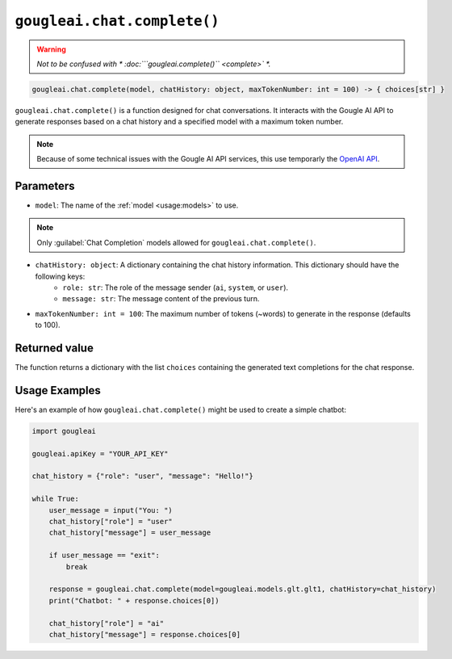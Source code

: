 ``gougleai.chat.complete()``
=============================

.. warning::
	*Not to be confused with * :doc:```gougleai.complete()`` <complete>` *.*

.. code-block::

   gougleai.chat.complete(model, chatHistory: object, maxTokenNumber: int = 100) -> { choices[str] }

``gougleai.chat.complete()`` is a function designed for chat conversations. 
It interacts with the Gougle AI API to generate responses based on a chat history 
and a specified model with a maximum token number.

.. note::
	Because of some technical issues with the Gougle AI API services, this use temporarly the `OpenAI API <https://platform.openai.com>`_.

**Parameters**
----------

* ``model``: The name of the :ref:`model <usage:models>` to use.
.. note::
     Only :guilabel:`Chat Completion` models allowed for ``gougleai.chat.complete()``.
* ``chatHistory: object``: A dictionary containing the chat history information. This dictionary should have the following keys:
    * ``role: str``: The role of the message sender (``ai``, ``system``, or ``user``).
    * ``message: str``: The message content of the previous turn.
* ``maxTokenNumber: int = 100``: The maximum number of tokens (~words) to generate in the response (defaults to 100).

**Returned value**
-----------------

The function returns a dictionary with the list ``choices`` containing 
the generated text completions for the chat response.

**Usage Examples**
----------------

Here's an example of how ``gougleai.chat.complete()`` might be used to 
create a simple chatbot:

.. code-block:: python

   import gougleai

   gougleai.apiKey = "YOUR_API_KEY"

   chat_history = {"role": "user", "message": "Hello!"}

   while True:
       user_message = input("You: ")
       chat_history["role"] = "user"
       chat_history["message"] = user_message

       if user_message == "exit":
           break

       response = gougleai.chat.complete(model=gougleai.models.glt.glt1, chatHistory=chat_history)
       print("Chatbot: " + response.choices[0])

       chat_history["role"] = "ai"
       chat_history["message"] = response.choices[0]
